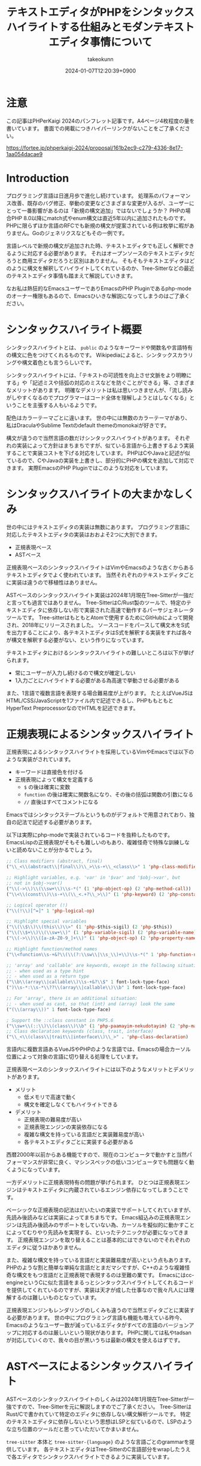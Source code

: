 :PROPERTIES:
:ID:       3249F27E-9CE1-4ADC-9B34-607C7DCEC60D
:END:
#+TITLE: テキストエディタがPHPをシンタックスハイライトする仕組みとモダンテキストエディタ事情について
#+AUTHOR: takeokunn
#+DESCRIPTION: description
#+DATE: 2024-01-07T12:20:39+0900
#+HUGO_BASE_DIR: ../../
#+HUGO_CATEGORIES: permanent
#+HUGO_SECTION: posts/permanent
#+HUGO_TAGS: fleeting
#+HUGO_DRAFT: true
#+STARTUP: content
#+STARTUP: nohideblocks
* 注意

この記事はPHPerKaigi 2024のパンフレット記事です。A4ページ4枚程度の量を書いています。
書面での掲載につきハイパーリンクがないことをご了承ください。

https://fortee.jp/phperkaigi-2024/proposal/161b2ec9-c279-4336-8e17-1aa054dacae9

* Introduction

プログラミング言語は日進月歩で進化し続けています。
処理系のパフォーマンス改善、既存のバグ修正、挙動の変更などさまざまな変更が入るが、ユーザーにとって一番影響があるのは「新規の構文追加」ではないでしょうか？
PHPの場合PHP 8.0以降にmatch式やenum構文は直近5年以内に追加されたものです。
PHPに限らずほか言語のRFCでも新規の構文が提案されている例は枚挙に暇がありません。Goのジェネリクスなどもその一例です。

言語レベルで新規の構文が追加された時、テキストエディタでも正しく解釈できるように対応する必要があります。
それはオープンソースのテキストエディタだろうと商用エディタだろうと区別はありません。
そもそもテキストエディタはどのように構文を解釈してハイライトしてくれているのか、Tree-Sitterなどの最近のテキストエディタ事情も踏まえて解説していきます。

なお私は熱狂的なEmacsユーザーでありEmacsのPHP Pluginであるphp-modeのオーナー権限もあるので、Emacsひいきな解説になってしまうのはご了承ください。

* シンタックスハイライト概要

シンタックスハイライトとは、 =public= のようなキーワードや関数名や言語特有の構文に色をつけてくれるものです。
Wikipediaによると、シンタックスカラリングや構文着色とも言うらしいです。

シンタックスハイライトには、「テキストの可読性を向上させ文脈をより明瞭にする」や「記述ミスや括弧の対応のミスなどを防ぐことができる」等、さまざまなメリットがあります。
明確なデメリットは私は思いつきませんが、「流し読みがしやすくなるのでプログラマーはコード全体を理解しようとはしなくなる」ということを主張する人もいるようです。

配色はカラーテーマごとに違います。
世の中には無数のカラーテーマがあり、私はDraculaやSublime Textのdefault themeのmonokaiが好きです。

構文が違うので当然言語の数だけシンタックスハイライトがあります。
それぞれの実装によって方針はまちまちですが、似ている言語から上書きするよう実装することで実装コストを下げる対応をしています。
PHPはCやJavaと記述が似ているので、CやJavaの実装を上書きし、部分的にPHPの構文を追加して対応できます。
実際EmacsのPHP Pluginではこのような対応をしています。

* シンタックスハイライトの大まかなしくみ

世の中にはテキストエディタの実装は無数にあります。
プログラミング言語に対応したテキストエディタの実装はおおよそ2つに大別できます。

- 正規表現ベース
- ASTベース

正規表現ベースのシンタックスハイライトはVimやEmacsのような古くからあるテキストエディタでよく使われています。
当然それぞれのテキストエディタごとに実装は違うので移植性はありません。

ASTベースのシンタックスハイライト実装は2024年1月現在Tree-Sitterが一強だと言っても過言ではありません。
Tree-SitterはC/Rust製のツールで、特定のテキストエディタに依存しない形で実装された高速で動作するパーサジェネレータツールです。
Tree-sitterはもともとAtomで使用するためにGitHubによって開発され、2018年にリリースされました。
ソースコードをパースして構文木をS式を出力することにより、各テキストエディタはS式を解釈する実装をすれば各々が構文を解釈する必要がない、という作りになっています。

テキストエディタにおけるシンタックスハイライトの難しいところは以下が挙げられます。

- 常にユーザーが入力し続けるので構文が確定しない
- 1入力ごとにハイライトする必要がある為高速で挙動させる必要がある

また、1言語で複数言語を表現する場合難易度が上がります。
たとえばVueJSはHTML/CSS/JavaScriptを1ファイル内で記述できるし、PHPももともとHyperText PreprocessorなのでHTMLを記述できます。

* 正規表現によるシンタックスハイライト

正規表現によるシンタックスハイライトを採用しているVimやEmacsでは以下のような実装がされています。

- キーワードは直接色を付ける
- 正規表現によって構文を定義する
  - =$= の後は確実に変数
  - =function= の後は確実に関数名になり、その後の括弧は関数の引数になる
  - =//= 直後はすべてコメントになる

Emacsではシンタックステーブルというものがデフォルトで用意されており、独自の記法で記述する必要があります。

以下は実際にphp-modeで実装されているコードを抜粋したものです。
EmacsLispの正規表現がそもそも難しいのもあり、複雑怪奇で特殊な訓練しないと読めないことが分かるでしょう。

#+begin_src emacs-lisp
  ;; Class modifiers (abstract, final)
  ("\\_<\\(abstract\\|final\\)\\_>\\s-+\\_<class\\>" 1 'php-class-modifier)

  ;; Highlight variables, e.g. 'var' in '$var' and '$obj->var', but
  ;; not in $obj->var()
  ("\\(->\\)\\(\\sw+\\)\\s-*(" (1 'php-object-op) (2 'php-method-call))
  ("\\<\\(const\\)\\s-+\\(\\_<.+?\\_>\\)" (1 'php-keyword) (2 'php-constant-assign))

  ;; Logical operator (!)
  ("\\(!\\)[^=]" 1 'php-logical-op)

  ;; Highlight special variables
  ("\\(\\$\\)\\(this\\)\\>" (1 'php-$this-sigil) (2 'php-$this))
  ("\\(\\$+\\)\\(\\sw+\\)" (1 'php-variable-sigil) (2 'php-variable-name))
  ("\\(->\\)\\([a-zA-Z0-9_]+\\)" (1 'php-object-op) (2 'php-property-name))

  ;; Highlight function/method names
  ("\\<function\\s-+&?\\(\\(?:\\sw\\|\\s_\\)+\\)\\s-*(" 1 'php-function-name)

  ;; 'array' and 'callable' are keywords, except in the following situations:
  ;; - when used as a type hint
  ;; - when used as a return type
  ("\\b\\(array\\|callable\\)\\s-+&?\\$" 1 font-lock-type-face)
  (")\\s-*:\\s-*\\??\\(array\\|callable\\)\\b" 1 font-lock-type-face)

  ;; For 'array', there is an additional situation:
  ;; - when used as cast, so that (int) and (array) look the same
  ("(\\(array\\))" 1 font-lock-type-face)

  ; Support the ::class constant in PHP5.6
  ("\\sw+\\(::\\)\\(class\\)\\b" (1 'php-paamayim-nekudotayim) (2 'php-magical-constant))
  ;; Class declaration keywords (class, trait, interface)
  ("\\_<\\(class\\|trait\\|interface\\)\\_>" . 'php-class-declaration)
#+end_src

言語内に複数言語あるVueJSやPHPのような言語では、Emacsの場合カーソル位置によって対象の言語に切り替える処理をしています。

正規表現ベースのシンタックスハイライトには以下のようなメリットとデメリットがあります。

- メリット
  - 低メモリで高速で動く
  - 構文を確定しなくてもハイライトできる
- デメリット
  - 正規表現の難易度が高い
  - 正規表現エンジンの実装依存になる
  - 複雑な構文を持っている言語だと実装難易度が高い
  - 各テキストエディタごとに実装する必要がある

西暦2000年以前からある機能ですので、現在のコンピュータで動かすと当然パフォーマンスが非常に良く、マシンスペックの低いコンピュータでも問題なく動くようになっています。

一方デメリットに正規表現特有の問題が挙げられます。
ひとつは正規表現エンジンはテキストエディタに内蔵されているエンジン依存になってしまうことです。

ベーシックな正規表現の記法はだいたいの実装でサポートしてくれていますが、先読み後読みなどは実装によってまちまちです。
Emacs組込みの正規表現エンジンは先読み後読みのサポートをしていない為、カーソルを擬似的に動かすことによってむりやり先読みを実現する、といったテクニックが必要になってきます。
正規表現エンジンを取り替えることは基本的にはできないのでそれぞれのエディタに従うほかありません。

また、複雑な構文を持っている言語だと実装難易度が高いという点もあります。
PHPのような割と簡単な単純な言語だとまだマシですが、C++のような複雑怪奇な構文をもつ言語だと正規表現で表現するのは至難の業です。
Emacsにはcc-engineというCに似た言語をまるっとシンタックスハイライトしてくれるコードを提供してくれているのですが、実装は天才が成した仕事なので我々凡人には理解するのは難しいものとなっています。

正規表現エンジンもレンダリングのしくみも違うので当然エディタごとに実装する必要があります。
世の中にプログラミング言語も機能も増えている昨今、Emacsのようなユーザー数が減っているエディタがすべての言語のバージョンアップに対応するのは厳しいという現状があります。
PHPに関しては私やtadsanが対応していくので、我々の目が黒いうちは最新の構文を使えるはずです。

* ASTベースによるシンタックスハイライト

ASTベースのシンタックスハイライトのしくみは2024年1月現在Tree-Sitterが一強ですので、Tree-Sitterを元に解説しますのでご了承ください。
Tree-SitterはRust/Cで書かれていて特定のエディタに依存しない構文解析ツールです。
特定のテキストエディタに依存しないという思想はLSPと似ているので、LSPのような立ち位置のツールだと思っていただいてかまいません。

=tree-sitter= 本体と =tree-sitter-{language}= のような言語ごとのgrammarを提供しています。
各テキストエディタはTree-SitterのC言語部分をwrapしたうえで各エディタでシンタックスハイライトできるように実装しています。

=tree-sitter-php= のgrammarを一部抜粋すると以下です。
yaccを見たことある人は馴染があるような文法で記述されています。

#+begin_src js
  // return <expression>;
  return_statement: $ => seq(
      keyword('return'), optional($._expression), $._semicolon,
  ),

  // ++$<_variable>, <_variable>--
  update_expression: $ => prec.left(PREC.INC, choice(
      seq($._variable, '++'),
      seq($._variable, '--'),
      seq('++', $._variable),
      seq('--', $._variable),
  )),
#+end_src

実際にPHPを =tree-sitter parse= した結果は以下です。S式で表現されていてtoken情報と座標を返します。

#+begin_src treesitter :lang php :exports both
  <?php

  final class HelloCommand extends Command
  {
      public function __construct() {}
  }
#+end_src

#+RESULTS:
#+begin_example
(program [0, 0] - [5, 1]
  (php_tag [0, 0] - [0, 5])
  (class_declaration [2, 0] - [5, 1]
    modifier: (final_modifier [2, 0] - [2, 5])
    name: (name [2, 12] - [2, 24])
    (base_clause [2, 25] - [2, 40]
      (name [2, 33] - [2, 40]))
    body: (declaration_list [3, 0] - [5, 1]
      (method_declaration [4, 4] - [4, 36]
        (visibility_modifier [4, 4] - [4, 10])
        name: (name [4, 20] - [4, 31])
        parameters: (formal_parameters [4, 31] - [4, 33])
        body: (compound_statement [4, 34] - [4, 36])))))
#+end_example

また、Tree-Sitterは非常に賢いので構文エラーの箇所まで表示してくれます。

#+begin_src treesitter :lang php :exports both
  <?php

  final class HelloCommand extends Command
  {
      public function __construct() {}
#+end_src

#+RESULTS:
#+begin_example
(program [0, 0] - [4, 36]
  (php_tag [0, 0] - [0, 5])
  (class_declaration [2, 0] - [4, 36]
    modifier: (final_modifier [2, 0] - [2, 5])
    name: (name [2, 12] - [2, 24])
    (base_clause [2, 25] - [2, 40]
      (name [2, 33] - [2, 40]))
    body: (declaration_list [3, 0] - [4, 36]
      (method_declaration [4, 4] - [4, 36]
        (visibility_modifier [4, 4] - [4, 10])
        name: (name [4, 20] - [4, 31])
        parameters: (formal_parameters [4, 31] - [4, 33])
        body: (compound_statement [4, 34] - [4, 36])))))
/var/folders/cb/3r410lh103x9hthl1pmy3jqw0000gp/T/babel-3wPZaM/tree-sitterNg42xu.php	0 ms	(MISSING "}" [4, 36] - [4, 36])
#+end_example

1言語内に複数言語の場合、特定のtoken内は別のgrammarを適用するという処理を書けるというのもTree-Sitterの特徴です。

Tree-Sitterによるシンタックスハイライトには以下のようなメリットとデメリットがあります。

- メリット
  - メジャーな言語はだいたいサポートされている
  - エディタごとの実装をする必要ないのでメンテナンスされる可能性が高い
- デメリット
  - 構文が確定するまで色がつかない
  - 毎回ASTを作る必要があるので正規表現と比べて低速
  - テキストエディタ本体はTree-Sitterのサポートをし続けないといけない

メリットとしてサポートしている言語もテキストエディタも多いことが挙げられます。
2024年現在使われているプログラミング言語のだいたいのgrammarは公式から提供されています。
NeoVimも標準でサポートしており、Emacsでも29からサポートされました。

デメリットとしてはASTとして解釈することに由来するものが挙げられます。
テキストエディタでコードを編集している間構文が確定しない、構文エラーの時間が時間が必ず発生します。
Tree-Sitterは構文エラーを最小限にするようなアルゴリズムが採用されていますが、正規表現と比べてどうしても色が付かない時間が発生してしまいます。
また、テキストを編集する毎にASTを作る必要があるので、正規表現で色付けするよりも当然計算コストがかかります。

Tree-Sitterを使うとなるとCレイヤを触る必要があります。
基本的にCレイヤをテキストエディタ側は変更することは意図していないので、通常のPluginと違って何か問題が起きた時に修正しつらいという問題もあります。
* 終わりに
プログラマーが快適にプログラムを編集するには、プログラミング言語の進化にエディタも追従する必要があります。
過去の資産と向き合いながら、新しい技術と上手に付き合っていくことが求められています。

ぜひ普段使ったことのないテキストエディタを使ったり、新しいプラグインにチャレンジしてみてはいかがでしょうか。
* 参考文献

- [[https://ja.wikipedia.org/wiki/%E3%82%B7%E3%83%B3%E3%82%BF%E3%83%83%E3%82%AF%E3%82%B9%E3%83%8F%E3%82%A4%E3%83%A9%E3%82%A4%E3%83%88][シンタックスハイライト - Wikipedia]]
- [[https://tree-sitter.github.io/][tree-sitter公式サイト]]
- [[https://github.com/tree-sitter/tree-sitter-php][tree-sitter/tree-sitter-php - GitHub]]
- [[https://github.com/emacs-php/php-mode][emacs-php/php-mode - GitHub]]
- [[https://github.com/emacs-mirror/emacs][emacsemacs-mirror/emacs - GitHub]]
